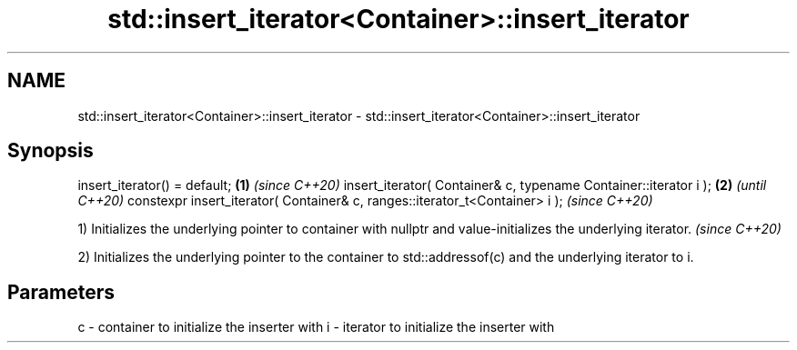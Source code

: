 .TH std::insert_iterator<Container>::insert_iterator 3 "2020.03.24" "http://cppreference.com" "C++ Standard Libary"
.SH NAME
std::insert_iterator<Container>::insert_iterator \- std::insert_iterator<Container>::insert_iterator

.SH Synopsis

insert_iterator() = default;                                                \fB(1)\fP \fI(since C++20)\fP
insert_iterator( Container& c, typename Container::iterator i );            \fB(2)\fP               \fI(until C++20)\fP
constexpr insert_iterator( Container& c, ranges::iterator_t<Container> i );                   \fI(since C++20)\fP


1) Initializes the underlying pointer to container with nullptr and value-initializes the underlying iterator. \fI(since C++20)\fP

2) Initializes the underlying pointer to the container to std::addressof(c) and the underlying iterator to i.

.SH Parameters


c - container to initialize the inserter with
i - iterator to initialize the inserter with




